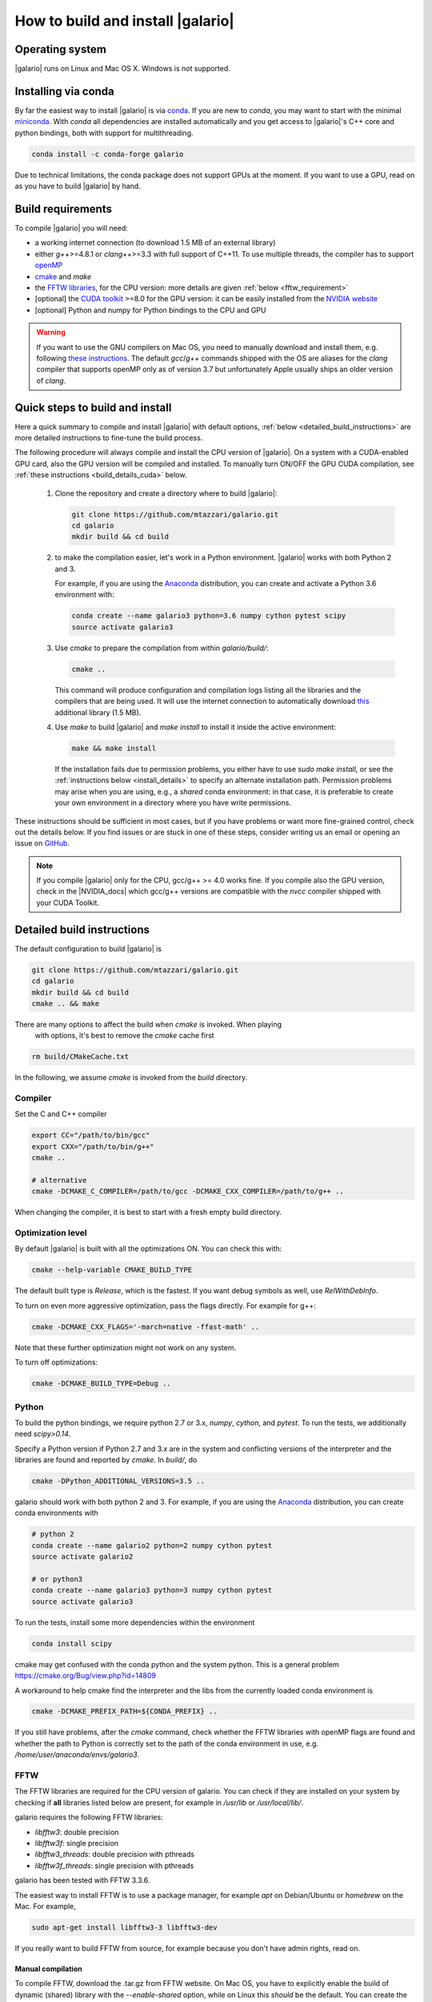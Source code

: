==================================
How to build and install |galario|
==================================


Operating system
-------------------
|galario| runs on Linux and Mac OS X. Windows is not supported.

Installing via conda
--------------------

By far the easiest way to install |galario| is via `conda <https://conda.io>`_.
If you are new to `conda`, you may want to start with the minimal `miniconda
<https://repo.continuum.io/miniconda/>`_. With `conda` all dependencies are
installed automatically and you get access to |galario|'s C++ core and python
bindings, both with support for multithreading.

.. code-block:: bash

   conda install -c conda-forge galario

Due to technical limitations, the conda package does not support GPUs at the
moment. If you want to use a GPU, read on as you have to build |galario| by hand.

Build requirements
------------------

To compile |galario| you will need:

* a working internet connection (to download 1.5 MB of an external library)
* either `g++`>=4.8.1 or `clang++`>=3.3 with full support of C++11. To use multiple threads, the compiler has to support `openMP <http://www.openmp.org/resources/openmp-compilers/>`_
* `cmake <https://cmake.org>`_ and `make`
* the `FFTW libraries <http://www.fftw.org>`_, for the CPU version: more details are given :ref:`below <fftw_requirement>`
* [optional] the `CUDA toolkit <https://developer.nvidia.com/cuda-toolkit>`_ >=8.0 for the GPU version: it can be easily installed from the `NVIDIA website <https://developer.nvidia.com/cuda-toolkit>`_
* [optional] Python and numpy for Python bindings to the CPU and GPU

.. warning::
    If you want to use the GNU compilers on Mac OS, you need to manually download and install them, e.g. following `these instructions <http://hpc.sourceforge.net>`_.
    The default `gcc`/`g++` commands shipped with the OS are aliases for the `clang` compiler that supports openMP only as of version 3.7 but unfortunately Apple usually ships an older version of `clang`.

Quick steps to build and install
--------------------------------
Here a quick summary to compile and install |galario| with default options, :ref:`below <detailed_build_instructions>` are
more detailed instructions to fine-tune the build process.

The following procedure will always compile and install the CPU version of |galario|.
On a system with a CUDA-enabled GPU card, also the GPU version will be compiled and installed.
To manually turn ON/OFF the GPU CUDA compilation, see :ref:`these instructions <build_details_cuda>` below.

 1. Clone the repository and create a directory where to build |galario|:

    .. code-block:: bash

        git clone https://github.com/mtazzari/galario.git
        cd galario
        mkdir build && cd build

 2. to make the compilation easier, let's work in a Python environment. |galario| works with both Python 2 and 3.

    For example, if you are using the `Anaconda <https://www.continuum.io/downloads>`_ distribution, you can create and
    activate a Python 3.6 environment with:

    .. code-block:: bash

        conda create --name galario3 python=3.6 numpy cython pytest scipy
        source activate galario3

 3. Use `cmake` to prepare the compilation from within `galario/build/`:

    .. code-block:: bash

       cmake ..

    This command will produce configuration and compilation logs listing all the libraries and the compilers that are being used.
    It will use the internet connection to automatically download `this <https://github.com/UCL/GreatCMakeCookOff>`_ additional library (1.5 MB).

 4. Use `make` to build |galario| and `make install` to install it inside the active environment:

    .. code-block:: bash

        make && make install

    If the installation fails due to permission problems, you either have to use `sudo make install`, or see the :ref:`instructions below <install_details>` to specify an alternate installation path. Permission problems may arise when you are using, e.g., a *shared* conda environment: in that case, it is preferable to create your own environment in a directory where you have write permissions.

These instructions should be sufficient in most cases, but if you have problems
or want more fine-grained control, check out the details below. If you find
issues or are stuck in one of these steps, consider writing us an email or
opening an issue on `GitHub <https://github.com/mtazzari/galario/issues>`_.

.. note::

    If you compile |galario| only for the CPU, gcc/g++ >= 4.0 works fine. If you
    compile also the GPU version, check in the |NVIDIA_docs| which gcc/g++
    versions are compatible with the `nvcc` compiler shipped with your CUDA
    Toolkit.

.. _detailed_build_instructions:

Detailed build instructions
---------------------------

The default configuration to build |galario| is

.. code-block:: bash

    git clone https://github.com/mtazzari/galario.git
    cd galario
    mkdir build && cd build
    cmake .. && make

There are many options to affect the build when `cmake` is invoked. When playing
 with options, it's best to remove the `cmake` cache first

.. code-block:: bash

    rm build/CMakeCache.txt

In the following, we assume `cmake` is invoked from the `build` directory.

Compiler
~~~~~~~~
Set the C and C++ compiler

.. code-block:: bash

   export CC="/path/to/bin/gcc"
   export CXX="/path/to/bin/g++"
   cmake ..

   # alternative
   cmake -DCMAKE_C_COMPILER=/path/to/gcc -DCMAKE_CXX_COMPILER=/path/to/g++ ..

When changing the compiler, it is best to start with a fresh empty build directory.

Optimization level
~~~~~~~~~~~~~~~~~~

By default |galario| is built with all the optimizations ON. You can check this with:

.. code-block:: bash

    cmake --help-variable CMAKE_BUILD_TYPE

The default built type is `Release`, which is the fastest. If you want debug symbols as well, use `RelWithDebInfo`.

To turn on even more aggressive optimization, pass the flags directly. For example for g++:

.. code-block:: bash

    cmake -DCMAKE_CXX_FLAGS='-march=native -ffast-math' ..

Note that these further optimization might not work on any system.

To turn off optimizations:

.. code-block:: bash

    cmake -DCMAKE_BUILD_TYPE=Debug ..

.. _python_requirement:

Python
~~~~~~

To build the python bindings, we require python 2.7 or 3.x, `numpy`,
`cython`, and `pytest`. To run the tests, we additionally need
`scipy>0.14`.

Specify a Python version if Python 2.7 and 3.x are in the system and
conflicting versions of the interpreter and the libraries are found
and reported by `cmake`. In `build/`, do

.. code-block:: bash

    cmake -DPython_ADDITIONAL_VERSIONS=3.5 ..

galario should work with both python 2 and 3. For example, if you are using the `Anaconda <https://www.continuum.io/downloads>`_ distribution, you can create conda environments with

.. code-block:: bash

    # python 2
    conda create --name galario2 python=2 numpy cython pytest
    source activate galario2

    # or python3
    conda create --name galario3 python=3 numpy cython pytest
    source activate galario3

To run the tests, install some more dependencies within the environment

.. code-block:: bash

    conda install scipy

cmake may get confused with the conda python and the system
python. This is a general problem
https://cmake.org/Bug/view.php?id=14809

A workaround to help cmake find the interpreter and the libs from the
currently loaded conda environment is

.. code-block:: bash

    cmake -DCMAKE_PREFIX_PATH=${CONDA_PREFIX} ..

If you still have problems, after the `cmake` command, check whether the FFTW
libraries with openMP flags are found and whether the path to Python is
correctly set to the path of the conda environment in use, e.g.
`/home/user/anaconda/envs/galario3`.

.. _fftw_requirement:

FFTW
~~~~

The FFTW libraries are required for the CPU version of galario.
You can check if they are installed on your system by checking if **all** libraries listed below are
present, for example in `/usr/lib` or `/usr/local/lib/`.

galario requires the following FFTW libraries:

* `libfftw3`: double precision
* `libfftw3f`: single precision
* `libfftw3_threads`: double precision with pthreads
* `libfftw3f_threads`: single precision with pthreads

galario has been tested with FFTW 3.3.6.

The easiest way to install FFTW is to use a package manager, for example `apt`
on Debian/Ubuntu or `homebrew` on the Mac. For example,

.. code-block:: bash

   sudo apt-get install libfftw3-3 libfftw3-dev


If you really want to build FFTW from
source, for example because you don't have admin rights, read on.

Manual compilation
^^^^^^^^^^^^^^^^^^

To compile FFTW, download the .tar.gz from FFTW website. On Mac OS, you have to explicitly
enable the build of dynamic (shared) library with the `--enable-shared` option, while on Linux this `should` be the default.
You can create the libraries listed above with the following lines:

.. code-block:: bash

    cd fftw-<version>/
    mkdir d_p && cd d_p && \
      CC=/path/to/gcc ../configure --enable-shared && make && sudo make install && cd ..
    mkdir s_p && cd s_p && \
      CC=/path/to/gcc ../configure --enable-shared --enable-single && make && sudo make install && cd ..
    mkdir d_p_omp && cd d_p_omp && \
      CC=/path/to/gcc ../configure --enable-shared --enable-openmp && make && sudo make install && cd ..
    mkdir s_p_omp && cd s_p_omp && \
      CC=/path/to/gcc ../configure --enable-shared --enable-single --enable-openmp && make && sudo make install && cd ..

If you have no `sudo` rights to install FFTW libraries, then provide an installation directory via `make install --prefix="/path/to/fftw"`.

.. note::
    Before building galario, `FFTW_HOME` has to be set equal to the installation directory of FFTW, e.g. with:

    .. code-block:: bash

        export FFTW_HOME="/usr/local/lib/"

    in the default case, or to the prefix specified during the FFTW installation.
    Also, you need to update the `LD_LIBRARY_PATH` to pick the FFTW libraries:

    .. code-block:: bash

        export LD_LIBRARY_PATH=$FFTW_HOME/lib:$LD_LIBRARY_PATH


To speedup building FFTW, you may add the -jN flag to the make commands above, e.g. `make -jN`, where N is an integer
equal to the number of cores you want to use. E.g., on a 4-cores machine, you can do `make -j4`. To use -j4 as default, you can
create an alias with:

.. code-block:: bash

    alias make="make -j4"

Setting paths
^^^^^^^^^^^^^

To find FFTW3 in a nonstandard directory, say `$FFTW_HOME`, tell `cmake` about it:

.. code-block:: bash

    cmake -DCMAKE_PREFIX_PATH=${FFTW_HOME} ..

For multiple directories, use a `;` between directories:

.. code-block:: bash

    cmake -DCMAKE_PREFIX_PATH=${FFTW_HOME};/opt/something/else ..

In case the directory with the header files is not inferred correctly:

.. code-block:: bash

    cmake -DCMAKE_CXX_FLAGS="-I${FFTW_HOME}/include" ..

In case the openmp libraries are not in `${FFTW_HOME}/lib`

.. code-block:: bash

    cmake -DCMAKE_LIBRARY_PATH="${FFTW_OPENMP_LIBDIR}" ..

.. _build_details_cuda:

CUDA
~~~~

`cmake` tests for compilation on the GPU with cuda by default **except on Mac
OS**, where version conflicts between the NVIDIA compiler and the C++ compiler
often lead to problems; see for example `this issue
<https://github.com/mtazzari/galario/issues/30>`_.

To manually enable or disable checking for cuda, do

.. code-block:: bash

   cmake -DGALARIO_CHECK_CUDA=0 .. # don't check
   cmake -DGALARIO_CHECK_CUDA=1 .. # check

If cuda is installed in a non-standard directory or you want to specify the
exact version, you can point cmake

.. code-block:: bash

   cmake -DCUDA_TOOLKIT_ROOT_DIR=/usr/local/cuda-9.1 ..

Timing
~~~~~~
For testing purposes, you can activate the timing features embedded in the code that produce detailed printouts to `stdout` of various
portions of the functions. The times are measured in milliseconds. This feature is OFF by default and can be activated during the configuration stage with

.. code-block:: bash

    cmake -DGALARIO_TIMING=1 ..

Documentation
~~~~~~~~~~~~~

This documentation should be available online `here
<https://mtazzari.github.io/galario/>`_. If you want to build the documentation
locally, from within the `build/` directory run:

.. code-block:: bash

    make docs

which creates output in `build/docs/html`. The `docs` are not built by default, only upon request.

First install the build requirements with

.. code-block:: bash

    conda install sphinx
    pip install sphinx_py3doc_enhanced_theme sphinxcontrib-fulltoc

within the conda environment in use. This ensures that the
`sphinx` version matches the Python version used to compile
|galario|.
If you still have problems, remove the `CMakeCache.txt`, rerun
`cmake`, and observe which location of `sphinx` is reported in
`CMakeCache.txt`, for example:

.. code-block:: bash

    -- Found Sphinx: /home/myuser/.local/miniconda3/envs/galario3/bin/sphinx-build

The |galario| library needs to be imported when building the documentation (the
import would fail otherwise) to extract docstrings.

To delete the sphinx cache in case the docs don't update as expected

.. code-block:: bash

    rm -rf docs/_doctrees/

.. _install_details:

Install
-------

To specify a path where to install the C libraries of |galario| (e.g., if you do not have `sudo` rights to install it in `usr/local/lib`),
do the conventional:

.. code-block:: bash

    cmake -DCMAKE_INSTALL_PREFIX=/path/to/galario/lib ..

and, after building, run:

.. code-block:: bash

    make install

This will install the C libraries of |galario| in `/path/to/galario/`.

.. note::
    By default the C libraries and the Python bindings are installed under the same prefix.
    If you want to install the Python bindings elsewhere, there is an extra cache variable `GALARIO_PYTHON_PKG_DIR` that you can edit with
    `ccmake .` after running `cmake`.


If you are working inside an active conda environment, both the libraries and the python wrapper are installed inside the environment defined by `$CONDA_PREFIX`, e.g.:

.. code-block:: bash

    conda activate myenv
    cmake ..
    make && make install

Example output during the `install` step

.. code-block:: bash

    -- Installing: /path/to/conda/envs/myenv/lib/libgalario.so
    -- Installing: /path/to/conda/envs/myenv/include/galario.h
    ...
    -- Installing: /path/to/conda/envs/myenv/lib/python2.7/site-packages/galario/single/__init__.py

From the environment `myenv` it is now possible to import |galario|.

Uninstall
~~~~~~~~~

After installation, remove all installed files with

.. code-block:: bash

   make uninstall

Tests
-----

After building, just run `ctest -V --output-on-failure` from within the `build/` directory.

Every time `python/test_galario.py` is modified, it has to be copied over to the build directory: only when run there,
`import pygalario` works. The copy is performed in the configure step, `cmake` detects changes so always run `make` first.

`py.test` fails if it cannot collect any tests. This can be caused by C errors.
To debug the testing, first find out the exact command of the test:

.. code-block:: bash

    make && ctest -V

`py.test` captures the output from the test, in particular from C to stderr.
Force it to show all output:

.. code-block:: bash

    make && python/py.test.sh -sv python_package/tests/test_galario.py

By default, tests do not run on the GPU. Activate them by calling `py.test.sh --gpu=1 ...`.
To select a given parametrized test named `test_sample`, just run `py.test.sh -k sample`.

A cuda error such as

.. code-block:: bash

    [ERROR] Cuda call /home/user/workspace/galario/build/src/cuda_lib.cu: 815
    invalid argument

can mean that code cannot be executed on the GPU at all rather than that specific call being invalid.
Check if `nvidia-smi` fails

.. code-block:: bash

    $ nvidia-smi
    Failed to initialize NVML: Driver/library version mismatch


.. LINKS opening in new tabs/windows

.. |NVIDIA_docs| raw:: html

   <a href="http://docs.nvidia.com/cuda/cuda-installation-guide-linux/index.html#system-requirements" target="_blank">NVIDIA Docs</a>

